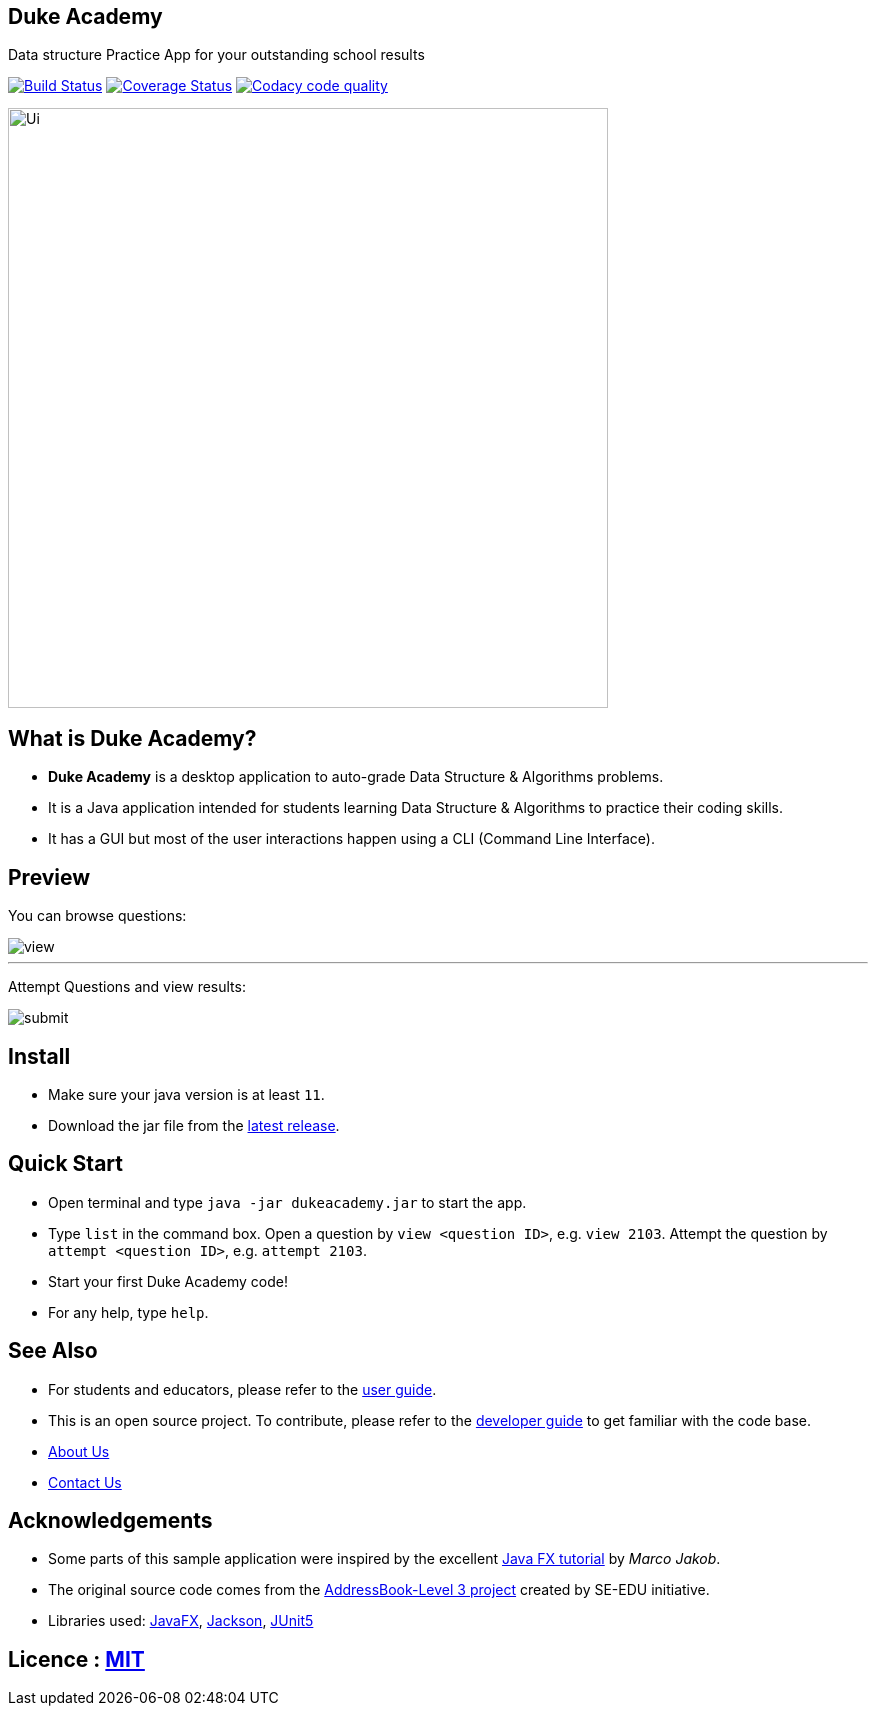 == Duke Academy
:site-section: ReadMe
:stylesDir: stylesheets
Data structure Practice App for your outstanding school results

https://travis-ci.org/AY1920S1-CS2103T-F14-1/main[image:https://travis-ci.org/AY1920S1-CS2103T-F14-1/main.svg?branch=master[Build Status]]
https://coveralls.io/github/AY1920S1-CS2103T-F14-1/main?branch=master[image:https://coveralls.io/repos/github/AY1920S1-CS2103T-F14-1/main/badge.svg?branch=master[Coverage Status]]
image:https://api.codacy.com/project/badge/Grade/967c7be5909941f486c674f65e6332e4["Codacy code quality", link="https://www.codacy.com/manual/dukecodedoc/main?utm_source=github.com&utm_medium=referral&utm_content=AY1920S1-CS2103T-F14-1/main&utm_campaign=Badge_Grade"]


ifdef::env-github[]
image::docs/images/Ui.png[width="600"]
endif::[]

ifndef::env-github[]
image::images/Ui.png[width="600"]
endif::[]

== What is Duke Academy?

[none]
* *Duke Academy* is a desktop application to auto-grade Data Structure & Algorithms problems.
* It is a Java application intended for students learning Data Structure & Algorithms to practice their coding skills.
* It has a GUI but most of the user interactions happen using a CLI (Command Line Interface).

== Preview

You can browse questions:

ifdef::env-github[]
image::docs/images/userguide/view.png[width="600", text-center]
endif::[]

ifndef::env-github[]
image::images/userguide/view.png[width="600", text-center]
endif::[]


'''

Attempt Questions and view results:

ifdef::env-github[]
image::docs/images/userguide/submit.png[width="600", text-center]
endif::[]

ifndef::env-github[]
image::images/userguide/submit.png[width="600", text-center]
endif::[]

== Install
[none]
* Make sure your java version is at least `11`.
* Download the jar file from the https://github.com/AY1920S1-CS2103T-F14-1/main/releases[latest release].

== Quick Start
* Open terminal and type `java -jar dukeacademy.jar` to start the app.
* Type `list` in the command box. Open a question by `view <question ID>`, e.g. `view 2103`. Attempt the question by `attempt <question ID>`, e.g. `attempt 2103`.
* Start your first Duke Academy code!
* For any help, type `help`.

== See Also

* For students and educators, please refer to the <<UserGuide#, user guide>>.
* This is an open source project. To contribute, please refer to the <<DeveloperGuide#, developer guide>> to get familiar with the code base.
* <<AboutUs#, About Us>>
* <<ContactUs#, Contact Us>>

== Acknowledgements

* Some parts of this sample application were inspired by the excellent http://code.makery.ch/library/javafx-8-tutorial/[Java FX tutorial] by
_Marco Jakob_.
* The original source code comes from the https://se-education.org[AddressBook-Level 3 project] created by SE-EDU initiative.
* Libraries used: https://openjfx.io/[JavaFX], https://github.com/FasterXML/jackson[Jackson], https://github.com/junit-team/junit5[JUnit5]

== Licence : link:LICENSE[MIT]
